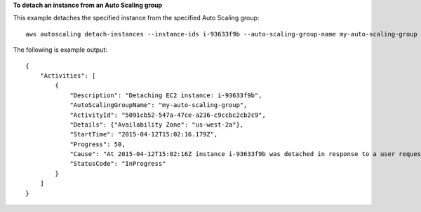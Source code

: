 **To detach an instance from an Auto Scaling group**

This example detaches the specified instance from the specified Auto Scaling group::

    aws autoscaling detach-instances --instance-ids i-93633f9b --auto-scaling-group-name my-auto-scaling-group --should-decrement-desired-capacity

The following is example output::

    {
        "Activities": [
            {
                "Description": "Detaching EC2 instance: i-93633f9b",
                "AutoScalingGroupName": "my-auto-scaling-group",
                "ActivityId": "5091cb52-547a-47ce-a236-c9ccbc2cb2c9",
                "Details": {"Availability Zone": "us-west-2a"},
                "StartTime": "2015-04-12T15:02:16.179Z",
                "Progress": 50,
                "Cause": "At 2015-04-12T15:02:16Z instance i-93633f9b was detached in response to a user request, shrinking the capacity from 2 to 1.",
                "StatusCode": "InProgress"
            }
        ]
    }
